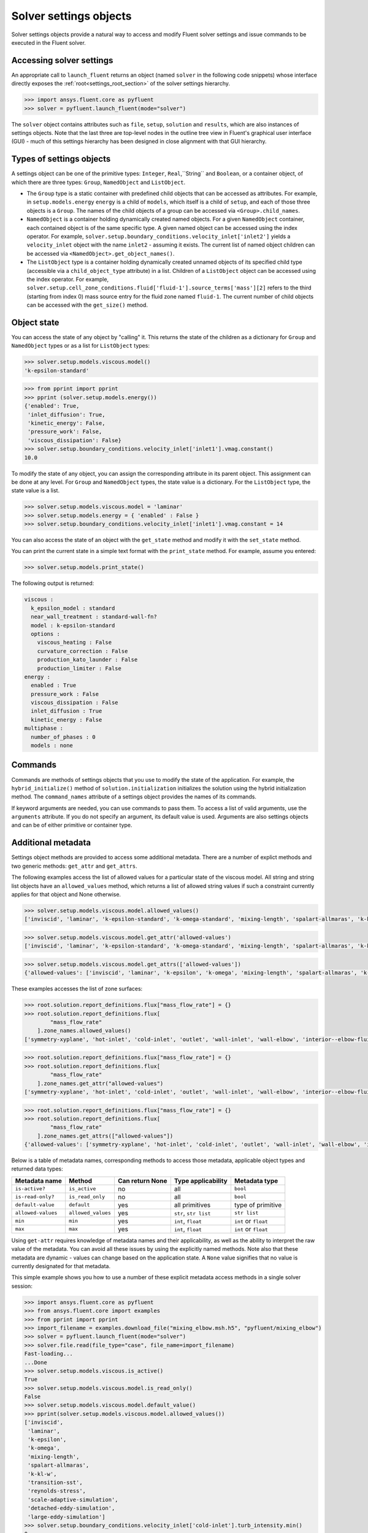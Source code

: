 .. _ref_settings:

Solver settings objects
=======================
Solver settings objects provide a natural way to access and modify Fluent solver
settings and issue commands to be executed in the Fluent solver.

Accessing solver settings
-------------------------
An appropriate call to ``launch_fluent`` returns an object (named ``solver`` in
the following code snippets) whose interface directly exposes the
:ref:`root<settings_root_section>` of the solver settings hierarchy.

.. code-block::

  >>> import ansys.fluent.core as pyfluent
  >>> solver = pyfluent.launch_fluent(mode="solver")


The ``solver`` object contains attributes such as ``file``, ``setup``, ``solution`` and
``results``, which are also instances of settings objects. Note that the last three are
top-level nodes in the outline tree view in Fluent's graphical user interface (GUI) - much
of this settings hierarchy has been designed in close alignment with that GUI hierarchy.

Types of settings objects
-------------------------
A settings object can be one of the primitive types: ``Integer``, ``Real``,``String`` and
``Boolean``, or a container object, of which there are three types: ``Group``, ``NamedObject``
and ``ListObject``.

- The ``Group`` type is a static container with predefined child objects that
  can be accessed as attributes. For example, in ``setup.models.energy``
  ``energy`` is a child of ``models``, which itself is a child of ``setup``, and each of those 
  three objects is a ``Group``. The names of the child objects of a group can be accessed 
  via ``<Group>.child_names``.

- ``NamedObject`` is a container holding dynamically created named objects. For
  a given ``NamedObject`` container, each contained object is of the same
  specific type. A given named object can be accessed using the index operator. For example,
  ``solver.setup.boundary_conditions.velocity_inlet['inlet2']`` yields a ``velocity_inlet``
  object with the name ``inlet2`` - assuming it exists. The current list of named object
  children can be accessed via ``<NamedObject>.get_object_names()``.

- The ``ListObject`` type is a container holding dynamically created unnamed objects of
  its specified child type (accessible via a ``child_object_type`` attribute) in a
  list. Children of a ``ListObject`` object can be accessed using the index operator.
  For example, ``solver.setup.cell_zone_conditions.fluid['fluid-1'].source_terms['mass'][2]``
  refers to the third (starting from index 0) mass source entry for the fluid zone
  named ``fluid-1``. The current number of child objects can be accessed with the
  ``get_size()`` method.


Object state
------------
You can access the state of any object by "calling" it. This returns the state of the children 
as a dictionary for ``Group`` and ``NamedObject`` types or as a list for ``ListObject`` types:

.. code-block::

  >>> solver.setup.models.viscous.model()
  'k-epsilon-standard'


.. code-block::

  >>> from pprint import pprint
  >>> pprint (solver.setup.models.energy())
  {'enabled': True,
   'inlet_diffusion': True,
   'kinetic_energy': False,
   'pressure_work': False,
   'viscous_dissipation': False}
  >>> solver.setup.boundary_conditions.velocity_inlet['inlet1'].vmag.constant()
  10.0


To modify the state of any object, you can assign the corresponding attribute
in its parent object. This assignment can be done at any level. For ``Group``
and ``NamedObject`` types, the state value is a dictionary. For the
``ListObject`` type, the state value is a list.

.. code-block::

  >>> solver.setup.models.viscous.model = 'laminar'
  >>> solver.setup.models.energy = { 'enabled' : False }
  >>> solver.setup.boundary_conditions.velocity_inlet['inlet1'].vmag.constant = 14


You can also access the state of an object with the ``get_state`` method and
modify it with the ``set_state`` method.

You can print the current state in a simple text format with the
``print_state`` method. For example, assume you entered:

.. code-block::

  >>> solver.setup.models.print_state()


The following output is returned:
  
.. code-block::

  viscous :
    k_epsilon_model : standard
    near_wall_treatment : standard-wall-fn?
    model : k-epsilon-standard
    options :
      viscous_heating : False
      curvature_correction : False
      production_kato_launder : False
      production_limiter : False
  energy :
    enabled : True
    pressure_work : False
    viscous_dissipation : False
    inlet_diffusion : True
    kinetic_energy : False
  multiphase :
    number_of_phases : 0
    models : none

Commands
--------
Commands are methods of settings objects that you use to modify the state of
the application. For example, the ``hybrid_initialize()`` method of
``solution.initialization`` initializes the solution using the hybrid
initialization method. The ``command_names`` attribute of a settings object
provides the names of its commands.

If keyword arguments are needed, you can use commands to pass them. To access a
list of valid arguments, use the ``arguments`` attribute. If you do not specify
an argument, its default value is used. Arguments are also settings objects
and can be of either primitive or container type.

Additional metadata
-------------------
Settings object methods are provided to access some additional metadata. There are
a number of explict methods and two generic methods: ``get_attr`` and ``get_attrs``.

The following examples access the list of allowed values for a particular state of
the viscous model. All string and string list objects have an ``allowed_values``
method, which returns a list of allowed string values if such a constraint currently applies
for that object and None otherwise.


.. code-block::

  >>> solver.setup.models.viscous.model.allowed_values()
  ['inviscid', 'laminar', 'k-epsilon-standard', 'k-omega-standard', 'mixing-length', 'spalart-allmaras', 'k-kl-w', 'transition-sst', 'reynolds-stress', 'scale-adaptive-simulation', 'detached-eddy-simulation', 'large-eddy-simulation']


.. code-block::

  >>> solver.setup.models.viscous.model.get_attr('allowed-values')
  ['inviscid', 'laminar', 'k-epsilon-standard', 'k-omega-standard', 'mixing-length', 'spalart-allmaras', 'k-kl-w', 'transition-sst', 'reynolds-stress', 'scale-adaptive-simulation', 'detached-eddy-simulation', 'large-eddy-simulation']


.. code-block::

  >>> solver.setup.models.viscous.model.get_attrs(['allowed-values'])
  {'allowed-values': ['inviscid', 'laminar', 'k-epsilon', 'k-omega', 'mixing-length', 'spalart-allmaras', 'k-kl-w', 'transition-sst', 'reynolds-stress', 'scale-adaptive-simulation', 'detached-eddy-simulation', 'large-eddy-simulation']}


These examples accesses the list of zone surfaces:

.. code-block::

  >>> root.solution.report_definitions.flux["mass_flow_rate"] = {}
  >>> root.solution.report_definitions.flux[
          "mass_flow_rate"
      ].zone_names.allowed_values()
  ['symmetry-xyplane', 'hot-inlet', 'cold-inlet', 'outlet', 'wall-inlet', 'wall-elbow', 'interior--elbow-fluid']


.. code-block::

  >>> root.solution.report_definitions.flux["mass_flow_rate"] = {}
  >>> root.solution.report_definitions.flux[
          "mass_flow_rate"
      ].zone_names.get_attr("allowed-values")
  ['symmetry-xyplane', 'hot-inlet', 'cold-inlet', 'outlet', 'wall-inlet', 'wall-elbow', 'interior--elbow-fluid']


.. code-block::

  >>> root.solution.report_definitions.flux["mass_flow_rate"] = {}
  >>> root.solution.report_definitions.flux[
          "mass_flow_rate"
      ].zone_names.get_attrs(["allowed-values"])
  {'allowed-values': ['symmetry-xyplane', 'hot-inlet', 'cold-inlet', 'outlet', 'wall-inlet', 'wall-elbow', 'interior--elbow-fluid']}


Below is a table of metadata names, corresponding methods to access those metadata, 
applicable object types and returned data types: 

==================  ==================  =================  =====================  ====================
Metadata name       Method              Can return None    Type applicability          Metadata type
==================  ==================  =================  =====================  ====================
``is-active?``      ``is_active``       no                 all                    ``bool``
``is-read-only?``   ``is_read_only``    no                 all                    ``bool``
``default-value``   ``default``         yes                all primitives         type of primitive
``allowed-values``  ``allowed_values``  yes                ``str``, ``str list``  ``str list``
``min``             ``min``             yes                ``int``, ``float``     ``int`` or ``float``
``max``             ``max``             yes                ``int``, ``float``     ``int`` or ``float``
==================  ==================  =================  =====================  ====================


Using ``get-attr`` requires knowledge of metadata names and their applicability, as well as the 
ability to interpret the raw value of the metadata. You can avoid all these issues by using the 
explicitly named methods. Note also that these metadata are dynamic - values can change based on the
application state. A ``None`` value signifies that no value is currently designated for that metadata.


This simple example shows you how to use a number of these explicit metadata access methods
in a single solver session:

.. code-block::

  >>> import ansys.fluent.core as pyfluent
  >>> from ansys.fluent.core import examples
  >>> from pprint import pprint
  >>> import_filename = examples.download_file("mixing_elbow.msh.h5", "pyfluent/mixing_elbow")
  >>> solver = pyfluent.launch_fluent(mode="solver")
  >>> solver.file.read(file_type="case", file_name=import_filename)
  Fast-loading...
  ...Done
  >>> solver.setup.models.viscous.is_active()
  True
  >>> solver.setup.models.viscous.model.is_read_only()
  False
  >>> solver.setup.models.viscous.model.default_value()
  >>> pprint(solver.setup.models.viscous.model.allowed_values())
  ['inviscid',
   'laminar',
   'k-epsilon',
   'k-omega',
   'mixing-length',
   'spalart-allmaras',
   'k-kl-w',
   'transition-sst',
   'reynolds-stress',
   'scale-adaptive-simulation',
   'detached-eddy-simulation',
   'large-eddy-simulation']
  >>> solver.setup.boundary_conditions.velocity_inlet['cold-inlet'].turb_intensity.min()
  0
  >>> solver.setup.boundary_conditions.velocity_inlet['cold-inlet'].turb_intensity.max()
  1


Active objects and commands
---------------------------
Objects and commands can be active or inactive based on the application state.
The ``is_active()`` method returns ``True`` if an object or command
is currently active.

The ``get_active_child_names`` method returns the list of
active children:

.. code-block::

  >>> solver.setup.models.get_active_child_names()
  ['energy', 'multiphase', 'viscous']


The ``get_active_command_names`` method returns the list of active
commands:

.. code-block::

  >>> solver.solution.run_calculation.get_active_command_names()
  ['iterate']


.. _settings_root_section:

Root object
-----------
The ``root`` object (arbitrarily named solver in the above examples) is the top-level
solver settings object. It contains all other settings objects in a hierarchical structure.
For more information, see :ref:`root`.
